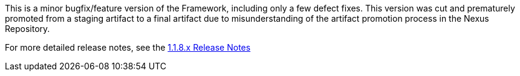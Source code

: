 [[appendix-release-notes-1.1.8]]

This is a minor bugfix/feature version of the Framework, including only a few defect fixes. This version was cut and prematurely promoted from a staging artifact to a final artifact due to misunderstanding of the artifact promotion process in the Nexus Repository.

For more detailed release notes, see the link:release-notes/1.1.8.x.html[1.1.8.x Release Notes]